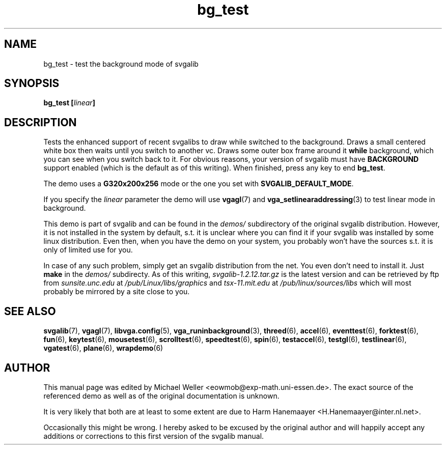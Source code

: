 .TH bg_test 6 "8 April 1998" "Svgalib 1.3.0" "Svgalib User Manual"
.SH NAME
bg_test \- test the background mode of svgalib
.SH SYNOPSIS

.BI "bg_test [" linear ]

.SH DESCRIPTION
Tests the enhanced support of recent svgalibs to draw while
switched to the background. Draws a small centered white box
then waits until you switch to another vc. Draws some outer
box frame around it
.B while
background, which you can see
when you switch back to it. For obvious reasons, your version
of svgalib must have
.B BACKGROUND
support enabled (which is the
default as of this writing).
When finished, press any key to end
.BR bg_test .

The demo uses a
.B G320x200x256
mode or the one you set with
.BR SVGALIB_DEFAULT_MODE .

If you specify the
.I linear
parameter the demo will use
.BR vgagl (7)
and
.BR vga_setlinearaddressing (3)
to test linear mode in background.

This demo is part of svgalib and can be found in the
.I demos/
subdirectory of the original svgalib distribution. However, it is not installed in the system
by default, s.t. it is unclear where you can find it if your svgalib was installed by some
linux distribution. Even then, when you have the demo on your system, you probably won't have
the sources s.t. it is only of limited use for you.

In case of any such problem, simply get an svgalib distribution from the net. You even
don't need to install it. Just
.B make
in the
.I demos/
subdirecty. As of this writing,
.I svgalib-1.2.12.tar.gz
is the latest version and can be retrieved by ftp from
.IR "sunsite.unc.edu" " at " "/pub/Linux/libs/graphics"
and
.IR "tsx-11.mit.edu" " at " "/pub/linux/sources/libs"
which will most probably be mirrored by a site close to you.

.SH SEE ALSO

.BR svgalib (7),
.BR vgagl (7),
.BR libvga.config (5),
.BR vga_runinbackground (3),
.BR threed (6),
.BR accel (6),
.BR eventtest (6),
.BR forktest (6),
.BR fun (6),
.BR keytest (6),
.BR mousetest (6),
.BR scrolltest (6),
.BR speedtest (6),
.BR spin (6),
.BR testaccel (6),
.BR testgl (6),
.BR testlinear (6),
.BR vgatest (6),
.BR plane (6),
.BR wrapdemo (6)

.SH AUTHOR

This manual page was edited by Michael Weller <eowmob@exp-math.uni-essen.de>. The
exact source of the referenced demo as well as of the original documentation is
unknown.

It is very likely that both are at least to some extent are due to
Harm Hanemaayer <H.Hanemaayer@inter.nl.net>.

Occasionally this might be wrong. I hereby
asked to be excused by the original author and will happily accept any additions or corrections
to this first version of the svgalib manual.
